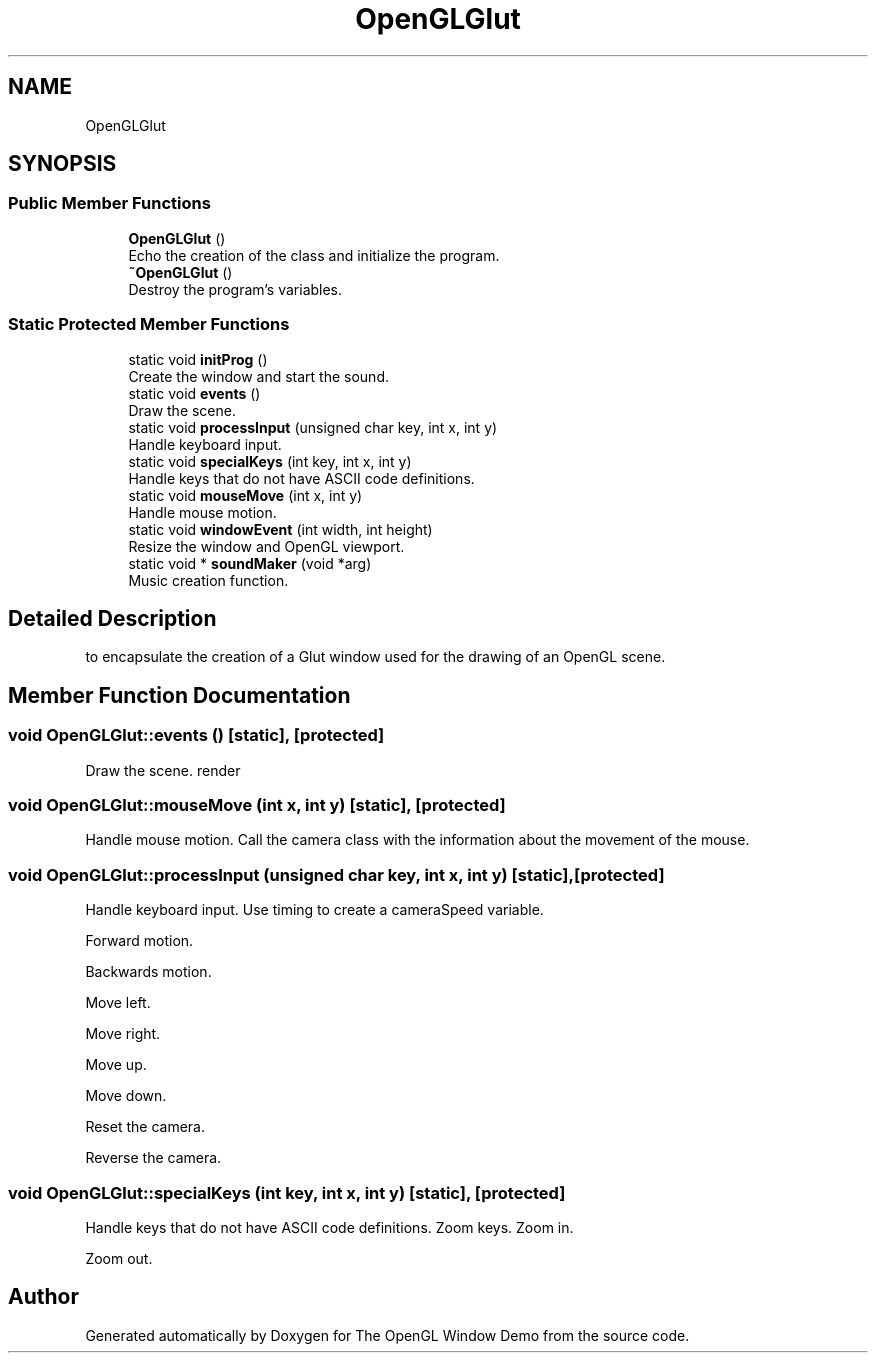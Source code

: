 .TH "OpenGLGlut" 3 "Mon May 24 2021" "The OpenGL Window Demo" \" -*- nroff -*-
.ad l
.nh
.SH NAME
OpenGLGlut
.SH SYNOPSIS
.br
.PP
.SS "Public Member Functions"

.in +1c
.ti -1c
.RI "\fBOpenGLGlut\fP ()"
.br
.RI "Echo the creation of the class and initialize the program\&. "
.ti -1c
.RI "\fB~OpenGLGlut\fP ()"
.br
.RI "Destroy the program's variables\&. "
.in -1c
.SS "Static Protected Member Functions"

.in +1c
.ti -1c
.RI "static void \fBinitProg\fP ()"
.br
.RI "Create the window and start the sound\&. "
.ti -1c
.RI "static void \fBevents\fP ()"
.br
.RI "Draw the scene\&. "
.ti -1c
.RI "static void \fBprocessInput\fP (unsigned char key, int x, int y)"
.br
.RI "Handle keyboard input\&. "
.ti -1c
.RI "static void \fBspecialKeys\fP (int key, int x, int y)"
.br
.RI "Handle keys that do not have ASCII code definitions\&. "
.ti -1c
.RI "static void \fBmouseMove\fP (int x, int y)"
.br
.RI "Handle mouse motion\&. "
.ti -1c
.RI "static void \fBwindowEvent\fP (int width, int height)"
.br
.RI "Resize the window and OpenGL viewport\&. "
.ti -1c
.RI "static void * \fBsoundMaker\fP (void *arg)"
.br
.RI "Music creation function\&. "
.in -1c
.SH "Detailed Description"
.PP 
to encapsulate the creation of a Glut window used for the drawing of an OpenGL scene\&. 
.SH "Member Function Documentation"
.PP 
.SS "void OpenGLGlut::events ()\fC [static]\fP, \fC [protected]\fP"

.PP
Draw the scene\&. render 
.SS "void OpenGLGlut::mouseMove (int x, int y)\fC [static]\fP, \fC [protected]\fP"

.PP
Handle mouse motion\&. Call the camera class with the information about the movement of the mouse\&.
.SS "void OpenGLGlut::processInput (unsigned char key, int x, int y)\fC [static]\fP, \fC [protected]\fP"

.PP
Handle keyboard input\&. Use timing to create a cameraSpeed variable\&.
.PP
Forward motion\&.
.PP
Backwards motion\&.
.PP
Move left\&.
.PP
Move right\&.
.PP
Move up\&.
.PP
Move down\&.
.PP
Reset the camera\&.
.PP
Reverse the camera\&. 
.SS "void OpenGLGlut::specialKeys (int key, int x, int y)\fC [static]\fP, \fC [protected]\fP"

.PP
Handle keys that do not have ASCII code definitions\&. Zoom keys\&. Zoom in\&.
.PP
Zoom out\&. 

.SH "Author"
.PP 
Generated automatically by Doxygen for The OpenGL Window Demo from the source code\&.
